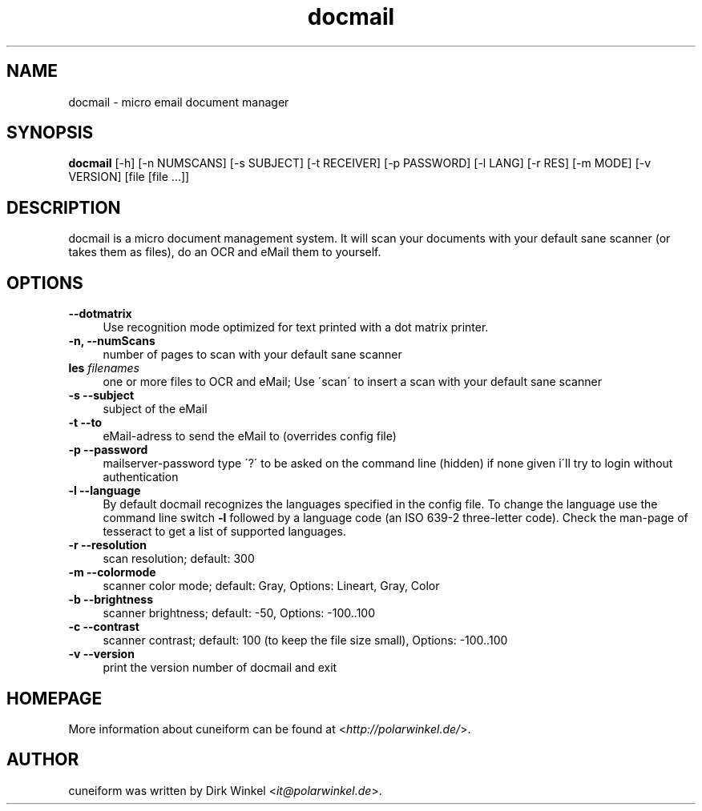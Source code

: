 .TH docmail "1" "0.6.0" "scan, ocr and mail documents to yourself"

.SH NAME
docmail \- micro email document manager

.SH SYNOPSIS
\fBdocmail\fR [-h] [-n NUMSCANS] [-s SUBJECT] [-t RECEIVER] [-p PASSWORD] [-l LANG] [-r RES] [-m MODE] [-v VERSION] [file [file ...]]\fR

.SH DESCRIPTION
docmail is a micro document management system. It will scan your documents with your default sane scanner (or takes them as files), do an OCR and eMail them to yourself.

.SH OPTIONS
.IP "\fB\-\-dotmatrix\fR" 4
Use recognition mode optimized for text printed with a dot matrix printer.

.IP "\fB\-n, --numScans\fR" 4
number of pages to scan with your default sane scanner

.IP "\fB\files \fR \fIfilenames\fR" 4
one or more files to OCR and eMail; Use \'scan\' to insert a scan with your default sane scanner

.IP "\fB\-s --subject\fR" 4
subject of the eMail

.IP "\fB\-t --to\fR" 4
eMail-adress to send the eMail to (overrides config file)

.IP "\fB\-p --password
mailserver-password
type \'?\' to be asked on the command line (hidden)
if none given i\'ll try to login without authentication

.IP "\fB\-l --language\fR" 4
By default docmail recognizes the languages specified in the config file. To change the language use the command line switch \fB\-l\fR followed by a language code (an ISO 639-2 three-letter code). Check the man-page of tesseract to get a list of supported languages.

.IP "\fB\-r --resolution\fR" 4
scan resolution; default: 300

.IP "\fB\-m --colormode\fR" 4
scanner color mode; default: Gray, Options: Lineart, Gray, Color

.IP "\fB\-b --brightness\fR" 4
scanner brightness; default: -50, Options: -100..100

.IP "\fB\-c --contrast\fR" 4
scanner contrast; default: 100 (to keep the file size small), Options: -100..100

.IP "\fB\-v --version\fR" 4
print the version number of docmail and exit

.SH HOMEPAGE
More information about cuneiform can be found at <\fIhttp://polarwinkel.de/\fR>.

.SH AUTHOR
cuneiform was written by Dirk Winkel <\fIit@polarwinkel.de\fR>.
